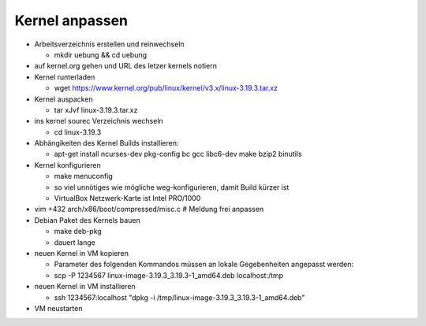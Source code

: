 Kernel anpassen
===============
* Arbeitsverzeichnis erstellen und reinwechseln

  * mkdir uebung && cd uebung

* auf kernel.org gehen und URL des letzer kernels notiern
* Kernel runterladen

  * wget https://www.kernel.org/pub/linux/kernel/v3.x/linux-3.19.3.tar.xz

* Kernel auspacken

  * tar xJvf linux-3.19.3.tar.xz

* ins kernel sourec Verzeichnis wechseln

  * cd linux-3.19.3

* Abhängikeiten des Kernel Builds installieren:

  * apt-get install ncurses-dev pkg-config bc gcc libc6-dev make bzip2 binutils

* Kernel konfigurieren

  * make menuconfig
  * so viel unnötiges wie mögliche weg-konfigurieren, damit Build kürzer ist
  * VirtualBox Netzwerk-Karte ist Intel PRO/1000

* vim +432 arch/x86/boot/compressed/misc.c # Meldung frei anpassen
* Debian Paket des Kernels bauen

  * make deb-pkg
  * dauert lange

* neuen Kernel in VM kopieren

  * Parameter des folgenden Kommandos müssen an lokale Gegebenheiten
    angepasst werden:

  * scp -P 1234567 linux-image-3.19.3_3.19.3-1_amd64.deb localhost:/tmp

* neuen Kernel in VM installieren

  * ssh 1234567:localhost "dpkg -i /tmp/linux-image-3.19.3_3.19.3-1_amd64.deb"

* VM neustarten
